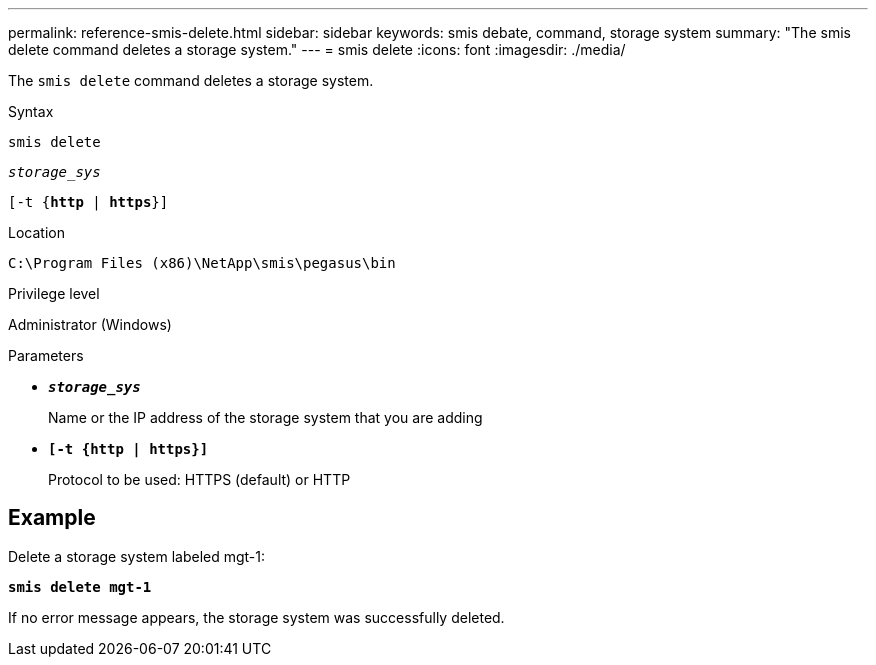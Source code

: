 ---
permalink: reference-smis-delete.html
sidebar: sidebar
keywords: smis debate, command, storage system
summary: "The smis delete command deletes a storage system."
---
= smis delete
:icons: font
:imagesdir: ./media/

[.lead]
The `smis delete` command deletes a storage system.

.Syntax

`smis delete`

`_storage_sys_`

`[-t {*http* | *https*}]`

.Location

`C:\Program Files (x86)\NetApp\smis\pegasus\bin`

.Privilege level

Administrator (Windows)

.Parameters

* `*_storage_sys_*`
+
Name or the IP address of the storage system that you are adding

* `*[-t {http | https}]*`
+
Protocol to be used: HTTPS (default) or HTTP

== Example

Delete a storage system labeled mgt-1:

`*smis delete mgt-1*`

If no error message appears, the storage system was successfully deleted.
